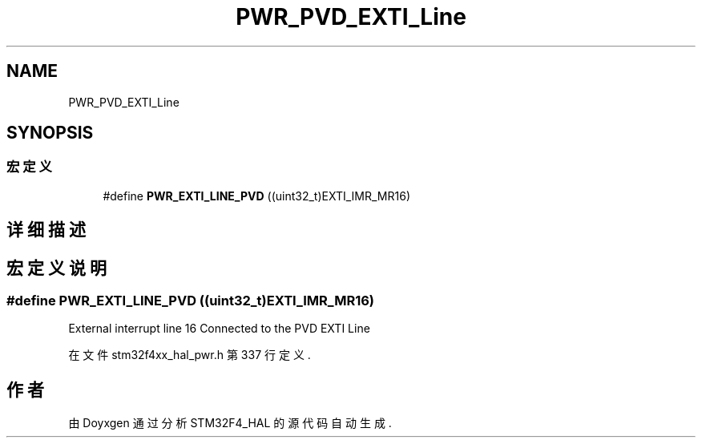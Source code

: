 .TH "PWR_PVD_EXTI_Line" 3 "2020年 八月 7日 星期五" "Version 1.24.0" "STM32F4_HAL" \" -*- nroff -*-
.ad l
.nh
.SH NAME
PWR_PVD_EXTI_Line
.SH SYNOPSIS
.br
.PP
.SS "宏定义"

.in +1c
.ti -1c
.RI "#define \fBPWR_EXTI_LINE_PVD\fP   ((uint32_t)EXTI_IMR_MR16)"
.br
.in -1c
.SH "详细描述"
.PP 

.SH "宏定义说明"
.PP 
.SS "#define PWR_EXTI_LINE_PVD   ((uint32_t)EXTI_IMR_MR16)"
External interrupt line 16 Connected to the PVD EXTI Line 
.PP
在文件 stm32f4xx_hal_pwr\&.h 第 337 行定义\&.
.SH "作者"
.PP 
由 Doyxgen 通过分析 STM32F4_HAL 的 源代码自动生成\&.
